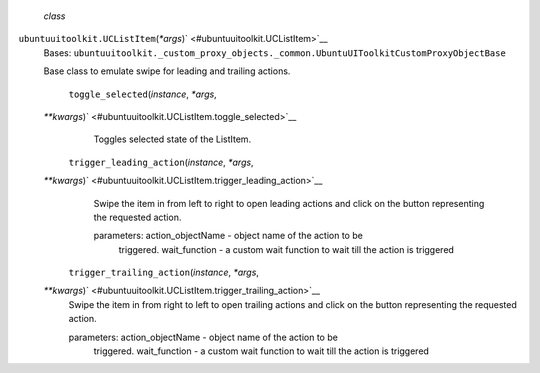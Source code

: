  *class*
``ubuntuuitoolkit.``\ ``UCListItem``\ (*\*args*)\ ` <#ubuntuuitoolkit.UCListItem>`__
    Bases:
    ``ubuntuuitoolkit._custom_proxy_objects._common.UbuntuUIToolkitCustomProxyObjectBase``

    Base class to emulate swipe for leading and trailing actions.

     ``toggle_selected``\ (*instance*, *\*args*,
    *\*\*kwargs*)\ ` <#ubuntuuitoolkit.UCListItem.toggle_selected>`__
        Toggles selected state of the ListItem.

     ``trigger_leading_action``\ (*instance*, *\*args*,
    *\*\*kwargs*)\ ` <#ubuntuuitoolkit.UCListItem.trigger_leading_action>`__
        Swipe the item in from left to right to open leading actions and
        click on the button representing the requested action.

        parameters: action\_objectName - object name of the action to be
            triggered. wait\_function - a custom wait function to wait
            till the action is triggered

     ``trigger_trailing_action``\ (*instance*, *\*args*,
    *\*\*kwargs*)\ ` <#ubuntuuitoolkit.UCListItem.trigger_trailing_action>`__
        Swipe the item in from right to left to open trailing actions
        and click on the button representing the requested action.

        parameters: action\_objectName - object name of the action to be
            triggered. wait\_function - a custom wait function to wait
            till the action is triggered
